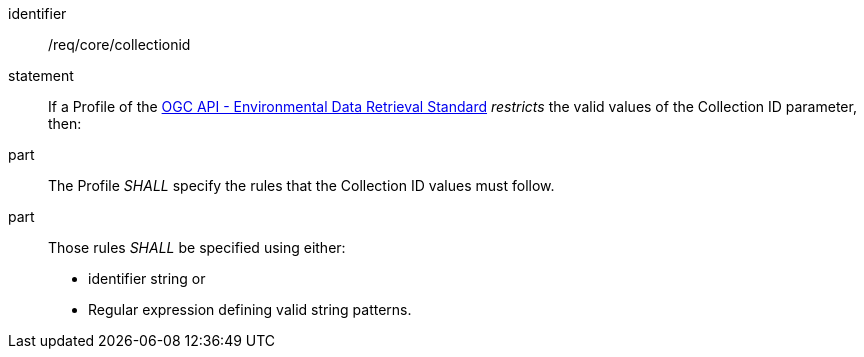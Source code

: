 [[req_core_collectionid]]

[requirement]
====
[%metadata]
identifier:: /req/core/collectionid
statement:: If a Profile of the <<ogc-edr,OGC API - Environmental Data Retrieval Standard>> _restricts_ the valid values of the Collection ID parameter, then:
part:: The Profile _SHALL_ specify the rules that the Collection ID values must follow.
part:: Those rules _SHALL_ be specified using either:
* identifier string or
* Regular expression defining valid string patterns.

====
